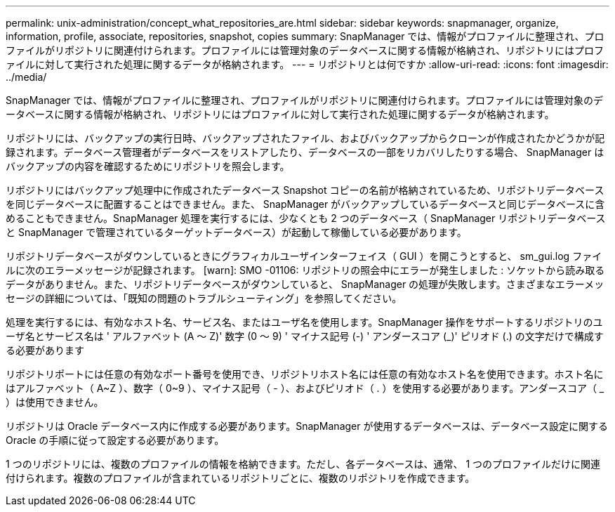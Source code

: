 ---
permalink: unix-administration/concept_what_repositories_are.html 
sidebar: sidebar 
keywords: snapmanager, organize, information, profile, associate, repositories, snapshot, copies 
summary: SnapManager では、情報がプロファイルに整理され、プロファイルがリポジトリに関連付けられます。プロファイルには管理対象のデータベースに関する情報が格納され、リポジトリにはプロファイルに対して実行された処理に関するデータが格納されます。 
---
= リポジトリとは何ですか
:allow-uri-read: 
:icons: font
:imagesdir: ../media/


[role="lead"]
SnapManager では、情報がプロファイルに整理され、プロファイルがリポジトリに関連付けられます。プロファイルには管理対象のデータベースに関する情報が格納され、リポジトリにはプロファイルに対して実行された処理に関するデータが格納されます。

リポジトリには、バックアップの実行日時、バックアップされたファイル、およびバックアップからクローンが作成されたかどうかが記録されます。データベース管理者がデータベースをリストアしたり、データベースの一部をリカバリしたりする場合、 SnapManager はバックアップの内容を確認するためにリポジトリを照会します。

リポジトリにはバックアップ処理中に作成されたデータベース Snapshot コピーの名前が格納されているため、リポジトリデータベースを同じデータベースに配置することはできません。また、 SnapManager がバックアップしているデータベースと同じデータベースに含めることもできません。SnapManager 処理を実行するには、少なくとも 2 つのデータベース（ SnapManager リポジトリデータベースと SnapManager で管理されているターゲットデータベース）が起動して稼働している必要があります。

リポジトリデータベースがダウンしているときにグラフィカルユーザインターフェイス（ GUI ）を開こうとすると、 sm_gui.log ファイルに次のエラーメッセージが記録されます。 [warn]: SMO -01106: リポジトリの照会中にエラーが発生しました : ソケットから読み取るデータがありません。また、リポジトリデータベースがダウンしていると、 SnapManager の処理が失敗します。さまざまなエラーメッセージの詳細については、「既知の問題のトラブルシューティング」を参照してください。

処理を実行するには、有効なホスト名、サービス名、またはユーザ名を使用します。SnapManager 操作をサポートするリポジトリのユーザ名とサービス名は ' アルファベット (A ～ Z)' 数字 (0 ～ 9) ' マイナス記号 (-) ' アンダースコア (_)' ピリオド (.) の文字だけで構成する必要があります

リポジトリポートには任意の有効なポート番号を使用でき、リポジトリホスト名には任意の有効なホスト名を使用できます。ホスト名にはアルファベット（ A~Z ）、数字（ 0~9 ）、マイナス記号（ - ）、およびピリオド（ . ）を使用する必要があります。アンダースコア（ _ ）は使用できません。

リポジトリは Oracle データベース内に作成する必要があります。SnapManager が使用するデータベースは、データベース設定に関する Oracle の手順に従って設定する必要があります。

1 つのリポジトリには、複数のプロファイルの情報を格納できます。ただし、各データベースは、通常、 1 つのプロファイルだけに関連付けられます。複数のプロファイルが含まれているリポジトリごとに、複数のリポジトリを作成できます。
